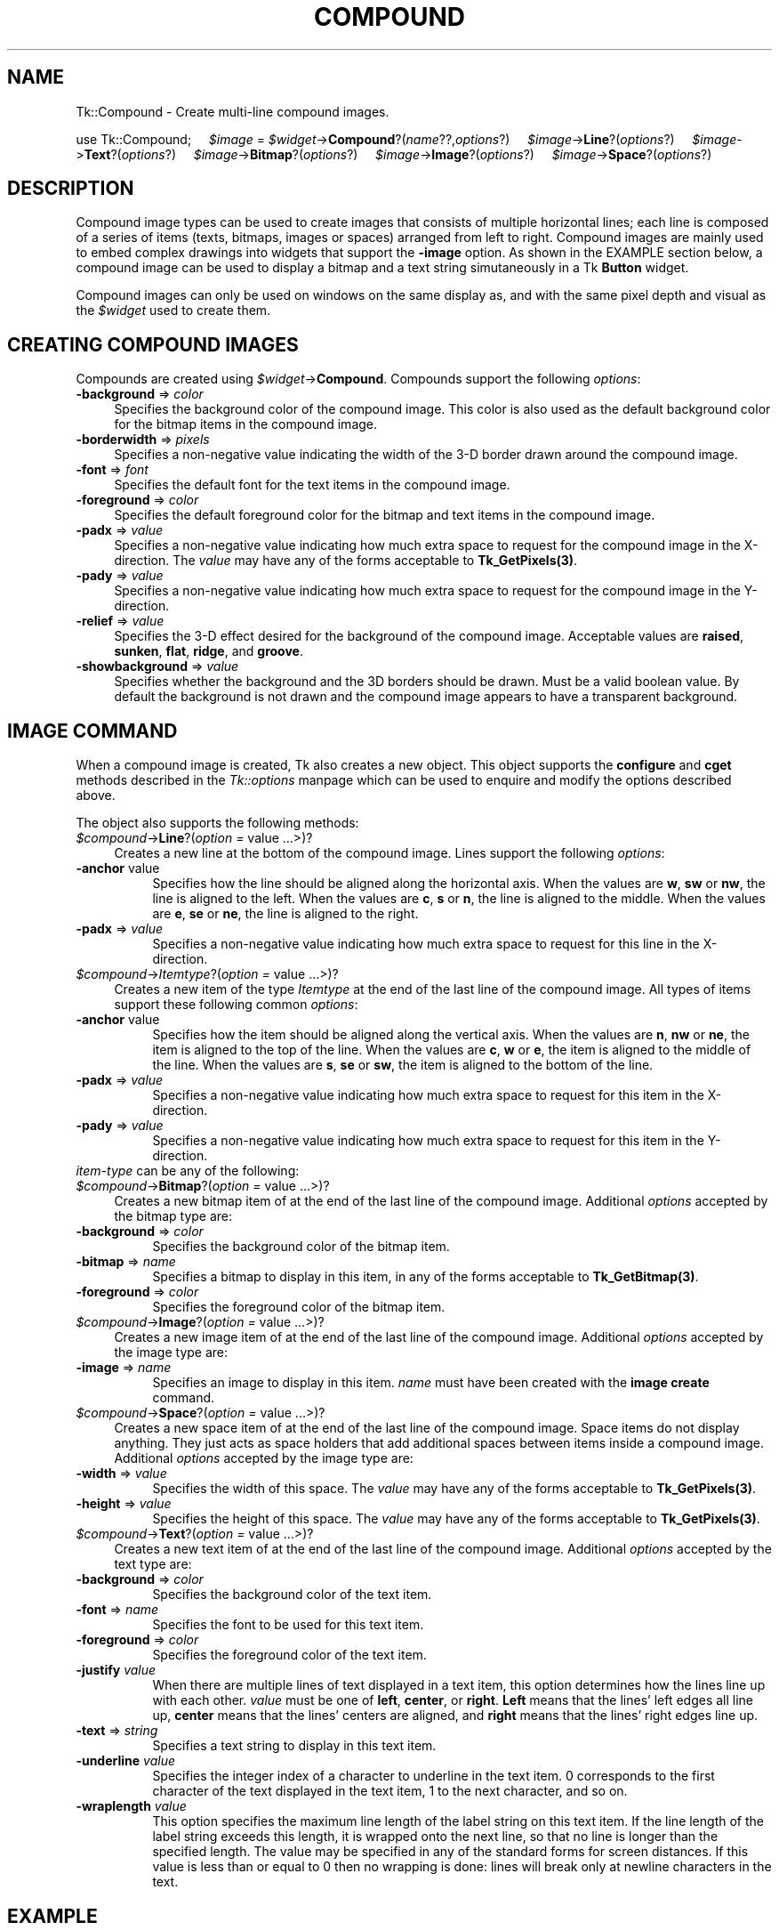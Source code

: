 .rn '' }`
''' $RCSfile$$Revision$$Date$
'''
''' $Log$
'''
.de Sh
.br
.if t .Sp
.ne 5
.PP
\fB\\$1\fR
.PP
..
.de Sp
.if t .sp .5v
.if n .sp
..
.de Ip
.br
.ie \\n(.$>=3 .ne \\$3
.el .ne 3
.IP "\\$1" \\$2
..
.de Vb
.ft CW
.nf
.ne \\$1
..
.de Ve
.ft R

.fi
..
'''
'''
'''     Set up \*(-- to give an unbreakable dash;
'''     string Tr holds user defined translation string.
'''     Bell System Logo is used as a dummy character.
'''
.tr \(*W-|\(bv\*(Tr
.ie n \{\
.ds -- \(*W-
.ds PI pi
.if (\n(.H=4u)&(1m=24u) .ds -- \(*W\h'-12u'\(*W\h'-12u'-\" diablo 10 pitch
.if (\n(.H=4u)&(1m=20u) .ds -- \(*W\h'-12u'\(*W\h'-8u'-\" diablo 12 pitch
.ds L" ""
.ds R" ""
'''   \*(M", \*(S", \*(N" and \*(T" are the equivalent of
'''   \*(L" and \*(R", except that they are used on ".xx" lines,
'''   such as .IP and .SH, which do another additional levels of
'''   double-quote interpretation
.ds M" """
.ds S" """
.ds N" """""
.ds T" """""
.ds L' '
.ds R' '
.ds M' '
.ds S' '
.ds N' '
.ds T' '
'br\}
.el\{\
.ds -- \(em\|
.tr \*(Tr
.ds L" ``
.ds R" ''
.ds M" ``
.ds S" ''
.ds N" ``
.ds T" ''
.ds L' `
.ds R' '
.ds M' `
.ds S' '
.ds N' `
.ds T' '
.ds PI \(*p
'br\}
.\"	If the F register is turned on, we'll generate
.\"	index entries out stderr for the following things:
.\"		TH	Title 
.\"		SH	Header
.\"		Sh	Subsection 
.\"		Ip	Item
.\"		X<>	Xref  (embedded
.\"	Of course, you have to process the output yourself
.\"	in some meaninful fashion.
.if \nF \{
.de IX
.tm Index:\\$1\t\\n%\t"\\$2"
..
.nr % 0
.rr F
.\}
.TH COMPOUND 1 "perl 5.005, patch 03" "30/Dec/2000" "User Contributed Perl Documentation"
.UC
.if n .hy 0
.if n .na
.ds C+ C\v'-.1v'\h'-1p'\s-2+\h'-1p'+\s0\v'.1v'\h'-1p'
.de CQ          \" put $1 in typewriter font
.ft CW
'if n "\c
'if t \\&\\$1\c
'if n \\&\\$1\c
'if n \&"
\\&\\$2 \\$3 \\$4 \\$5 \\$6 \\$7
'.ft R
..
.\" @(#)ms.acc 1.5 88/02/08 SMI; from UCB 4.2
.	\" AM - accent mark definitions
.bd B 3
.	\" fudge factors for nroff and troff
.if n \{\
.	ds #H 0
.	ds #V .8m
.	ds #F .3m
.	ds #[ \f1
.	ds #] \fP
.\}
.if t \{\
.	ds #H ((1u-(\\\\n(.fu%2u))*.13m)
.	ds #V .6m
.	ds #F 0
.	ds #[ \&
.	ds #] \&
.\}
.	\" simple accents for nroff and troff
.if n \{\
.	ds ' \&
.	ds ` \&
.	ds ^ \&
.	ds , \&
.	ds ~ ~
.	ds ? ?
.	ds ! !
.	ds /
.	ds q
.\}
.if t \{\
.	ds ' \\k:\h'-(\\n(.wu*8/10-\*(#H)'\'\h"|\\n:u"
.	ds ` \\k:\h'-(\\n(.wu*8/10-\*(#H)'\`\h'|\\n:u'
.	ds ^ \\k:\h'-(\\n(.wu*10/11-\*(#H)'^\h'|\\n:u'
.	ds , \\k:\h'-(\\n(.wu*8/10)',\h'|\\n:u'
.	ds ~ \\k:\h'-(\\n(.wu-\*(#H-.1m)'~\h'|\\n:u'
.	ds ? \s-2c\h'-\w'c'u*7/10'\u\h'\*(#H'\zi\d\s+2\h'\w'c'u*8/10'
.	ds ! \s-2\(or\s+2\h'-\w'\(or'u'\v'-.8m'.\v'.8m'
.	ds / \\k:\h'-(\\n(.wu*8/10-\*(#H)'\z\(sl\h'|\\n:u'
.	ds q o\h'-\w'o'u*8/10'\s-4\v'.4m'\z\(*i\v'-.4m'\s+4\h'\w'o'u*8/10'
.\}
.	\" troff and (daisy-wheel) nroff accents
.ds : \\k:\h'-(\\n(.wu*8/10-\*(#H+.1m+\*(#F)'\v'-\*(#V'\z.\h'.2m+\*(#F'.\h'|\\n:u'\v'\*(#V'
.ds 8 \h'\*(#H'\(*b\h'-\*(#H'
.ds v \\k:\h'-(\\n(.wu*9/10-\*(#H)'\v'-\*(#V'\*(#[\s-4v\s0\v'\*(#V'\h'|\\n:u'\*(#]
.ds _ \\k:\h'-(\\n(.wu*9/10-\*(#H+(\*(#F*2/3))'\v'-.4m'\z\(hy\v'.4m'\h'|\\n:u'
.ds . \\k:\h'-(\\n(.wu*8/10)'\v'\*(#V*4/10'\z.\v'-\*(#V*4/10'\h'|\\n:u'
.ds 3 \*(#[\v'.2m'\s-2\&3\s0\v'-.2m'\*(#]
.ds o \\k:\h'-(\\n(.wu+\w'\(de'u-\*(#H)/2u'\v'-.3n'\*(#[\z\(de\v'.3n'\h'|\\n:u'\*(#]
.ds d- \h'\*(#H'\(pd\h'-\w'~'u'\v'-.25m'\f2\(hy\fP\v'.25m'\h'-\*(#H'
.ds D- D\\k:\h'-\w'D'u'\v'-.11m'\z\(hy\v'.11m'\h'|\\n:u'
.ds th \*(#[\v'.3m'\s+1I\s-1\v'-.3m'\h'-(\w'I'u*2/3)'\s-1o\s+1\*(#]
.ds Th \*(#[\s+2I\s-2\h'-\w'I'u*3/5'\v'-.3m'o\v'.3m'\*(#]
.ds ae a\h'-(\w'a'u*4/10)'e
.ds Ae A\h'-(\w'A'u*4/10)'E
.ds oe o\h'-(\w'o'u*4/10)'e
.ds Oe O\h'-(\w'O'u*4/10)'E
.	\" corrections for vroff
.if v .ds ~ \\k:\h'-(\\n(.wu*9/10-\*(#H)'\s-2\u~\d\s+2\h'|\\n:u'
.if v .ds ^ \\k:\h'-(\\n(.wu*10/11-\*(#H)'\v'-.4m'^\v'.4m'\h'|\\n:u'
.	\" for low resolution devices (crt and lpr)
.if \n(.H>23 .if \n(.V>19 \
\{\
.	ds : e
.	ds 8 ss
.	ds v \h'-1'\o'\(aa\(ga'
.	ds _ \h'-1'^
.	ds . \h'-1'.
.	ds 3 3
.	ds o a
.	ds d- d\h'-1'\(ga
.	ds D- D\h'-1'\(hy
.	ds th \o'bp'
.	ds Th \o'LP'
.	ds ae ae
.	ds Ae AE
.	ds oe oe
.	ds Oe OE
.\}
.rm #[ #] #H #V #F C
.SH "NAME"
Tk::Compound \- Create multi-line compound images.
.PP
\ \ \ \ use Tk::Compound;
\ \ \ \ \fI$image\fR = \fI$widget\fR\->\fBCompound\fR?(\fIname\fR??,\fIoptions\fR?)
\ \ \ \ \fI$image\fR\->\fBLine\fR?(\fIoptions\fR?)
\ \ \ \ \fI$image\fR\->\fBText\fR?(\fIoptions\fR?)
\ \ \ \ \fI$image\fR\->\fBBitmap\fR?(\fIoptions\fR?)
\ \ \ \ \fI$image\fR\->\fBImage\fR?(\fIoptions\fR?)
\ \ \ \ \fI$image\fR\->\fBSpace\fR?(\fIoptions\fR?)
.SH "DESCRIPTION"
Compound image types can be used to create images that consists of
multiple horizontal lines; each line is composed of a series of items
(texts, bitmaps, images or spaces) arranged from left to
right. Compound images are mainly used to embed complex drawings into
widgets that support the \fB\-image\fR option. As shown in the EXAMPLE
section below, a compound image can be used to display a bitmap and a
text string simutaneously in a Tk \fBButton\fR widget.
.PP
Compound images can only be used on windows on the same display as, and
with the same pixel depth and visual as the \fI$widget\fR used to create them.
.SH "CREATING COMPOUND IMAGES"
Compounds are created using \fI$widget\fR\->\fBCompound\fR.            
Compounds support the following \fIoptions\fR:
.Ip "\fB\-background\fR => \fIcolor\fR" 4
Specifies the background color of the compound image. This color is
also used as the default background color for the bitmap items in the
compound image.
.Ip "\fB\-borderwidth\fR => \fIpixels\fR" 4
Specifies a non-negative value indicating the width of the 3-D border
drawn around the compound image.
.Ip "\fB\-font\fR => \fIfont\fR" 4
Specifies the default font for the text items in the compound image.
.Ip "\fB\-foreground\fR => \fIcolor\fR" 4
Specifies the default foreground color for the bitmap and text items
in the compound image.
.Ip "\fB\-padx\fR => \fIvalue\fR" 4
Specifies a non-negative value indicating how much extra space to
request for the compound image in the X\-direction. The \fIvalue\fR may
have any of the forms acceptable to \fBTk_GetPixels(3)\fR.
.Ip "\fB\-pady\fR => \fIvalue\fR" 4
Specifies a non-negative value indicating how much extra space to
request for the compound image in the Y\-direction.
.Ip "\fB\-relief\fR => \fIvalue\fR" 4
Specifies the 3-D effect desired for the background of the compound
image. Acceptable values are \fBraised\fR, \fBsunken\fR, \fBflat\fR,
\fBridge\fR, and \fBgroove\fR.
.Ip "\fB\-showbackground\fR => \fIvalue\fR" 4
Specifies whether the background and the 3D borders should be drawn.
Must be a valid boolean value. By default the background is not drawn
and the compound image appears to have a transparent background.
.SH "IMAGE COMMAND"
When a compound image is created, Tk also creates a new object.
This object supports the \fBconfigure\fR and \fBcget\fR methods
described in the \fITk::options\fR manpage which can be used to enquire and
modify the options described above.
               
The object also supports the following methods:
.Ip "\fI$compound\fR\->\fBLine\fR?(\fIoption =\fR value ...>)?" 4
Creates a new line at the bottom of the compound image. Lines support
the following \fIoptions\fR:
.Ip "\fB\-anchor\fR value" 8
Specifies how the line should be aligned along the horizontal axis.
When the values are \fBw\fR, \fBsw\fR or \fBnw\fR, the line is aligned
to the left. When the values are \fBc\fR, \fBs\fR or \fBn\fR, the line
is aligned to the middle.  When the values are \fBe\fR, \fBse\fR or
\fBne\fR, the line is aligned to the right.
.Ip "\fB\-padx\fR => \fIvalue\fR" 8
Specifies a non-negative value indicating how much extra space to
request for this line in the X\-direction.
.Ip "\fI$compound\fR\->\fIItemtype\fR?(\fIoption =\fR value ...>)?" 4
Creates a new item of the type \fIItemtype\fR at the end of the last
line of the compound image. All types of items support
these following common \fIoptions\fR:
.Ip "\fB\-anchor\fR value" 8
Specifies how the item should be aligned along the vertical axis. When
the values are \fBn\fR, \fBnw\fR or \fBne\fR, the item is aligned to
the top of the line. When the values are \fBc\fR, \fBw\fR or \fBe\fR,
the item is aligned to the middle of the line.  When the values are
\fBs\fR, \fBse\fR or \fBsw\fR, the item is aligned to the bottom of
the line.
.Ip "\fB\-padx\fR => \fIvalue\fR" 8
Specifies a non-negative value indicating how much extra space to
request for this item in the X\-direction.
.Ip "\fB\-pady\fR => \fIvalue\fR" 8
Specifies a non-negative value indicating how much extra space to
request for this item in the Y\-direction.
.Ip "\fIitem-type\fR can be any of the following:" 8
.Ip "\fI$compound\fR\->\fBBitmap\fR?(\fIoption =\fR value ...>)?" 4
Creates a new bitmap item of at the end of the last
line of the compound image. Additional \fIoptions\fR accepted by the
bitmap type are:
.Ip "\fB\-background\fR => \fIcolor\fR" 8
Specifies the background color of the bitmap item.
.Ip "\fB\-bitmap\fR => \fIname\fR" 8
Specifies a bitmap to display in this item, in any of the forms
acceptable to \fBTk_GetBitmap(3)\fR.
.Ip "\fB\-foreground\fR => \fIcolor\fR" 8
Specifies the foreground color of the bitmap item.
.Ip "\fI$compound\fR\->\fBImage\fR?(\fIoption =\fR value ...>)?" 4
Creates a new image item of at the end of the last
line of the compound image. Additional \fIoptions\fR accepted by the
image type are:
.Ip "\fB\-image\fR => \fIname\fR" 8
Specifies an image to display in this item. \fIname\fR
must have been created with the \fBimage create\fR command.
.Ip "\fI$compound\fR\->\fBSpace\fR?(\fIoption =\fR value ...>)?" 4
Creates a new space item of at the end of the last line of the
compound image. Space items do not display anything. They just acts as
space holders that add additional spaces between items inside a
compound image. Additional \fIoptions\fR accepted by the image type
are:
.Ip "\fB\-width\fR => \fIvalue\fR" 8
Specifies the width of this space. The \fIvalue\fR may have any of the
forms acceptable to \fBTk_GetPixels(3)\fR.
.Ip "\fB\-height\fR => \fIvalue\fR" 8
Specifies the height of this space. The \fIvalue\fR may have any of
the forms acceptable to \fBTk_GetPixels(3)\fR.
.Ip "\fI$compound\fR\->\fBText\fR?(\fIoption =\fR value ...>)?" 4
Creates a new text item of at the end of the last line of the compound
image. Additional \fIoptions\fR accepted by the text type are:
.Ip "\fB\-background\fR => \fIcolor\fR" 8
Specifies the background color of the text item.
.Ip "\fB\-font\fR => \fIname\fR" 8
Specifies the font to be used for this text item.
.Ip "\fB\-foreground\fR => \fIcolor\fR" 8
Specifies the foreground color of the text item.
.Ip "\fB\-justify\fR \fIvalue\fR" 8
When there are multiple lines of text displayed in a text item, this
option determines how the lines line up with each other. \fIvalue\fR
must be one of \fBleft\fR, \fBcenter\fR, or \fBright\fR.  \fBLeft\fR
means that the lines\*(R' left edges all line up, \fBcenter\fR means that
the lines\*(R' centers are aligned, and \fBright\fR means that the lines\*(R'
right edges line up.
.Ip "\fB\-text\fR => \fIstring\fR" 8
Specifies a text string to display in this text item.
.Ip "\fB\-underline\fR \fIvalue\fR" 8
Specifies the integer index of a character to underline in the text
item. 0 corresponds to the first character of the text displayed in
the text item, 1 to the next character, and so on.
.Ip "\fB\-wraplength\fR \fIvalue\fR" 8
This option specifies the maximum line length of the label string on
this text item. If the line length of the label string exceeds this
length, it is wrapped onto the next line, so that no line is longer
than the specified length. The value may be specified in any of the
standard forms for screen distances. If this value is less than or
equal to 0 then no wrapping is done: lines will break only at newline
characters in the text.
.SH "EXAMPLE"
The following example creates a compound image with a bitmap and a
text string and places this image into a \fBButton(n)\fR
widget. Notice that the image must be created using the widget 
that it resides in.
.PP
.Vb 8
\&  my $b = $parent->Button;
\&  my $c = $b->Compound;
\&  $b->configure(-image => $c);
\&  $c->Line;
\&  $c->Bitmap(-bitmap => 'warning');
\&  $c->Space(-width => 8);
\&  $c->Text(-text => "Warning", -underline => 0);
\&  $b->pack;
.Ve
.SH "KEYWORDS"
\fIimage\fR\|(n), \fITix\fR\|(n)

.rn }` ''
.IX Title "COMPOUND 1"
.IX Name "Tk::Compound - Create multi-line compound images."

.IX Header "NAME"

.IX Header "DESCRIPTION"

.IX Header "CREATING COMPOUND IMAGES"

.IX Item "\fB\-background\fR => \fIcolor\fR"

.IX Item "\fB\-borderwidth\fR => \fIpixels\fR"

.IX Item "\fB\-font\fR => \fIfont\fR"

.IX Item "\fB\-foreground\fR => \fIcolor\fR"

.IX Item "\fB\-padx\fR => \fIvalue\fR"

.IX Item "\fB\-pady\fR => \fIvalue\fR"

.IX Item "\fB\-relief\fR => \fIvalue\fR"

.IX Item "\fB\-showbackground\fR => \fIvalue\fR"

.IX Header "IMAGE COMMAND"

.IX Item "\fI$compound\fR\->\fBLine\fR?(\fIoption =\fR value ...>)?"

.IX Item "\fB\-anchor\fR value"

.IX Item "\fB\-padx\fR => \fIvalue\fR"

.IX Item "\fI$compound\fR\->\fIItemtype\fR?(\fIoption =\fR value ...>)?"

.IX Item "\fB\-anchor\fR value"

.IX Item "\fB\-padx\fR => \fIvalue\fR"

.IX Item "\fB\-pady\fR => \fIvalue\fR"

.IX Item "\fIitem-type\fR can be any of the following:"

.IX Item "\fI$compound\fR\->\fBBitmap\fR?(\fIoption =\fR value ...>)?"

.IX Item "\fB\-background\fR => \fIcolor\fR"

.IX Item "\fB\-bitmap\fR => \fIname\fR"

.IX Item "\fB\-foreground\fR => \fIcolor\fR"

.IX Item "\fI$compound\fR\->\fBImage\fR?(\fIoption =\fR value ...>)?"

.IX Item "\fB\-image\fR => \fIname\fR"

.IX Item "\fI$compound\fR\->\fBSpace\fR?(\fIoption =\fR value ...>)?"

.IX Item "\fB\-width\fR => \fIvalue\fR"

.IX Item "\fB\-height\fR => \fIvalue\fR"

.IX Item "\fI$compound\fR\->\fBText\fR?(\fIoption =\fR value ...>)?"

.IX Item "\fB\-background\fR => \fIcolor\fR"

.IX Item "\fB\-font\fR => \fIname\fR"

.IX Item "\fB\-foreground\fR => \fIcolor\fR"

.IX Item "\fB\-justify\fR \fIvalue\fR"

.IX Item "\fB\-text\fR => \fIstring\fR"

.IX Item "\fB\-underline\fR \fIvalue\fR"

.IX Item "\fB\-wraplength\fR \fIvalue\fR"

.IX Header "EXAMPLE"

.IX Header "KEYWORDS"

